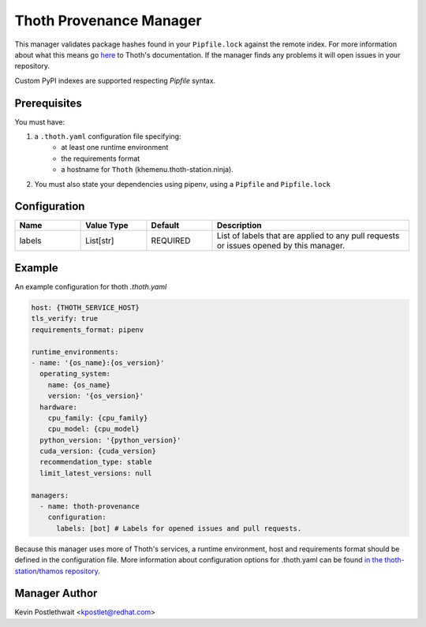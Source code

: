 Thoth Provenance Manager
========================

This manager validates package hashes found in your ``Pipfile.lock`` against the
remote index. For more information about what this means go `here
<https://thoth-station.ninja/docs/developers/adviser/provenance_checks.html>`__
to Thoth's documentation. If the manager finds any problems it will open issues
in your repository.

Custom PyPI indexes are supported respecting `Pipfile` syntax.

Prerequisites
-------------

You must have:

#. a ``.thoth.yaml`` configuration file specifying:
       * at least one runtime environment
       * the requirements format
       * a hostname for ``Thoth`` (khemenu.thoth-station.ninja).

#. You must also state your dependencies using pipenv, using a ``Pipfile`` and
   ``Pipfile.lock``


Configuration
-------------

.. list-table::
    :align: left
    :header-rows: 1
    :widths: 20 20 20 60

    * - Name
      - Value Type
      - Default
      - Description
    * - labels
      - List[str]
      - REQUIRED
      - List of labels that are applied to any pull requests or issues opened
        by this manager.


Example
-------

An example configuration for thoth `.thoth.yaml`

.. code-block:: yaml

  host: {THOTH_SERVICE_HOST}
  tls_verify: true
  requirements_format: pipenv

  runtime_environments:
  - name: '{os_name}:{os_version}'
    operating_system:
      name: {os_name}
      version: '{os_version}'
    hardware:
      cpu_family: {cpu_family}
      cpu_model: {cpu_model}
    python_version: '{python_version}'
    cuda_version: {cuda_version}
    recommendation_type: stable
    limit_latest_versions: null

  managers:
    - name: thoth-provenance
      configuration:
        labels: [bot] # Labels for opened issues and pull requests.

Because this manager uses more of Thoth's services, a runtime environment, host and requirements format should be
defined in the configuration file. More information about configuration options for .thoth.yaml can be found `in the
thoth-station/thamos repository <https://github.com/thoth-station/thamos>`__.

Manager Author
--------------

Kevin Postlethwait <kpostlet@redhat.com>
